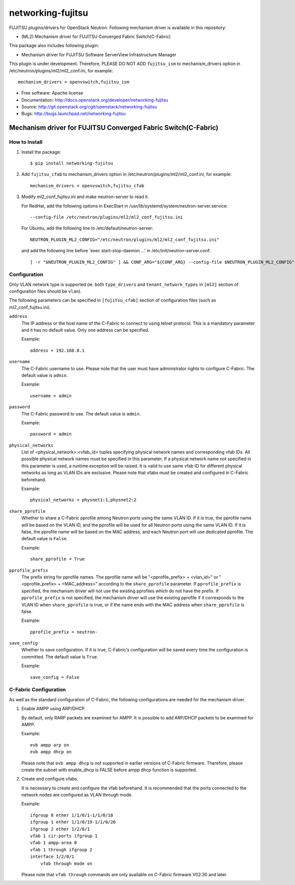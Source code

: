 ===============================
networking-fujitsu
===============================

FUJITSU plugins/drivers for OpenStack Neutron.
Following mechanism driver is available in this repository:

* (ML2) Mechanism driver for FUJITSU Converged Fabric Switch(C-Fabric)

.. NOTE::

This package also includes following plugin:

* Mechanism driver for FUJITSU Software ServerView Infrastructure Manager

This plugin is under development.  Therefore, PLEASE DO NOT ADD ``fujitsu_ism``
to mechanism_drivers option in /etc/neutron/plugins/ml2/ml2_conf.ini,
for example::

    mechanism_drivers = openvswitch,fujitsu_ism

* Free software: Apache license
* Documentation: http://docs.openstack.org/developer/networking-fujitsu
* Source: http://git.openstack.org/cgit/openstack/networking-fujitsu
* Bugs: http://bugs.launchpad.net/networking-fujitsu


Mechanism driver for FUJITSU Converged Fabric Switch(C-Fabric)
==============================================================

How to Install
--------------

1. Install the package::

    $ pip install networking-fujitsu

2. Add ``fujitsu_cfab`` to mechanism_drivers option in
   /etc/neutron/plugins/ml2/ml2_conf.ini, for example::

    mechanism_drivers = openvswitch,fujitsu_cfab

3. Modify ml2_conf_fujitsu.ini and make neutron-server to read it.

   For RedHat, add the following options in ExecStart in
   /usr/lib/systemd/system/neutron-server.service::

    --config-file /etc/neutron/plugins/ml2/ml2_conf_fujitsu.ini

   For Ubuntu, add the following line to /etc/default/neutron-server::

    NEUTRON_PLUGIN_ML2_CONFIG="/etc/neutron/plugins/ml2/ml2_conf_fujitsu.ini"

   and add the following line before 'exec start-stop-daemon ...' in
   /etc/init/neutron-server.conf::

    [ -r "$NEUTRON_PLUGIN_ML2_CONFIG" ] && CONF_ARG="${CONF_ARG} --config-file $NEUTRON_PLUGIN_ML2_CONFIG"

Configuration
-------------

Only VLAN network type is supported (ie. both ``type_drivers`` and
``tenant_network_types`` in ``[ml2]`` section of configuration files
should be ``vlan``).

The following parameters can be specified in ``[fujitsu_cfab]``
section of configuration files (such as ml2_conf_fujitsu.ini).

``address``
  The IP address or the host name of the C-Fabric to connect to using
  telnet protocol. This is a mandatory parameter and it has no
  default value. Only one address can be specified.

  Example::

    address = 192.168.0.1

``username``
  The C-Fabric username to use. Please note that the user must have
  administrator rights to configure C-Fabric. The default value is
  ``admin``.

  Example::

    username = admin

``password``
  The C-Fabric password to use. The default value is ``admin``.

  Example::

    password = admin

``physical_networks``
  List of <physical_network>:<vfab_id> tuples specifying physical
  network names and corresponding vfab IDs. All possible physical
  network names must be specified in this parameter. If a physical
  network name not specified in this parameter is used, a runtime
  exception will be raised. It is valid to use same vfab ID for
  different physical networks as long as VLAN IDs are exclusive.
  Please note that vfabs must be created and configured in C-Fabric
  beforehand.

  Example::

    physical_networks = physnet1:1,physnet2:2

``share_pprofile``
  Whether to share a C-Fabric pprofile among Neutron ports using the same VLAN
  ID. If it is true, the pprofile name will be based on the VLAN ID, and the
  pprofile will be used for all Neutron ports using the same VLAN ID. If it is
  false, the pprofile name will be based on the MAC address, and each Neutron
  port will use dedicated pprofile. The default value is ``False``.

  Example::

    share_pprofile = True

``pprofile_prefix``
  The prefix string for pprofile names. The pprofile name will be
  "<pprofile_prefix> + <vlan_id>" or "<pprofile_prefix> + <MAC_address>"
  according to the ``share_pprofile`` parameter. If ``pprofile_prefix`` is
  specified, the mechanism driver will not use the existing pprofiles
  which do not have the prefix. If ``pprofile_prefix`` is not specified, the
  mechanism driver will use the existing pprofile if it corresponds to the VLAN
  ID when ``share_pprofile`` is true, or if the name ends with the MAC address
  when ``share_pprofile`` is false.

  Example::

    pprofile_prefix = neutron-

``save_config``
  Whether to save configuration. If it is true, C-Fabric's
  configuration will be saved every time the configuration is
  committed. The default value is ``True``.

  Example::

    save_config = False

C-Fabric Configuration
----------------------

As well as the standard configuration of C-Fabric, the following
configurations are needed for the mechanism driver.

1. Enable AMPP using ARP/DHCP.

   By default, only RARP packets are examined for AMPP. It is
   possible to add ARP/DHCP packets to be examined for AMPP.

   Example::

    evb ampp arp on
    evb ampp dhcp on

   Please note that ``evb ampp dhcp`` is not supported in earlier
   versions of C-Fabric firmware.  Therefore, please create the subnet
   with enable_dhcp is FALSE before ampp dhcp function is supported.

2. Create and configure vfabs.

   It is necessary to create and configure the vfab beforehand. It is
   recommended that the ports connected to the network nodes are
   configured as VLAN through mode.

   Example::

    ifgroup 0 ether 1/1/0/1-1/1/0/18
    ifgroup 1 ether 1/1/0/19-1/1/0/26
    ifgroup 2 ether 1/2/0/1
    vfab 1 cir-ports ifgroup 1
    vfab 1 ampp-area 0
    vfab 1 through ifgroup 2
    interface 1/2/0/1
        vfab through mode on

   Please note that ``vfab through`` commands are only available on
   C-Fabric firmware V02.30 and later.

